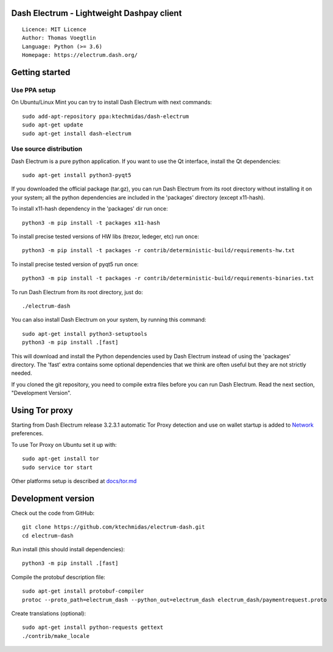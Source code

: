 Dash Electrum - Lightweight Dashpay client
=====================================

::

  Licence: MIT Licence
  Author: Thomas Voegtlin
  Language: Python (>= 3.6)
  Homepage: https://electrum.dash.org/


.. image:: https://travis-ci.org/ktechmidas/electrum-dash.svg?branch=master
    :target: https://travis-ci.org/ktechmidas/electrum-dash
    :alt: Build Status





Getting started
===============


Use PPA setup
-------------

On Ubuntu/Linux Mint you can try to install Dash Electrum with next commands::

    sudo add-apt-repository ppa:ktechmidas/dash-electrum
    sudo apt-get update
    sudo apt-get install dash-electrum


Use source distribution
-----------------------

Dash Electrum is a pure python application. If you want to use the
Qt interface, install the Qt dependencies::

    sudo apt-get install python3-pyqt5

If you downloaded the official package (tar.gz), you can run
Dash Electrum from its root directory without installing it on your
system; all the python dependencies are included in the 'packages'
directory (except x11-hash).

To install x11-hash dependency in the 'packages' dir run once::

    python3 -m pip install -t packages x11-hash

To install precise tested versions of HW libs (trezor, ledeger, etc) run once::

    python3 -m pip install -t packages -r contrib/deterministic-build/requirements-hw.txt

To install precise tested version of pyqt5 run once::

    python3 -m pip install -t packages -r contrib/deterministic-build/requirements-binaries.txt

To run Dash Electrum from its root directory, just do::

    ./electrum-dash

You can also install Dash Electrum on your system, by running this command::

    sudo apt-get install python3-setuptools
    python3 -m pip install .[fast]

This will download and install the Python dependencies used by
Dash Electrum instead of using the 'packages' directory.
The 'fast' extra contains some optional dependencies that we think
are often useful but they are not strictly needed.

If you cloned the git repository, you need to compile extra files
before you can run Dash Electrum. Read the next section, "Development
Version".


Using Tor proxy
===============

Starting from Dash Electrum release 3.2.3.1 automatic Tor Proxy
detection and use on wallet startup is added to
`Network <docs/tor/tor-proxy-on-startup.md>`_ preferences.

To use Tor Proxy on Ubuntu set it up with::

    sudo apt-get install tor
    sudo service tor start

Other platforms setup is described at `docs/tor.md <docs/tor.md>`_

Development version
===================

Check out the code from GitHub::

    git clone https://github.com/ktechmidas/electrum-dash.git
    cd electrum-dash

Run install (this should install dependencies)::

    python3 -m pip install .[fast]


Compile the protobuf description file::

    sudo apt-get install protobuf-compiler
    protoc --proto_path=electrum_dash --python_out=electrum_dash electrum_dash/paymentrequest.proto

Create translations (optional)::

    sudo apt-get install python-requests gettext
    ./contrib/make_locale
